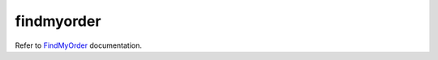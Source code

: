 ===========
findmyorder
===========

Refer to `FindMyOrder`_ documentation.

.. _`FindMyOrder`: https://findmyorder.readthedocs.io